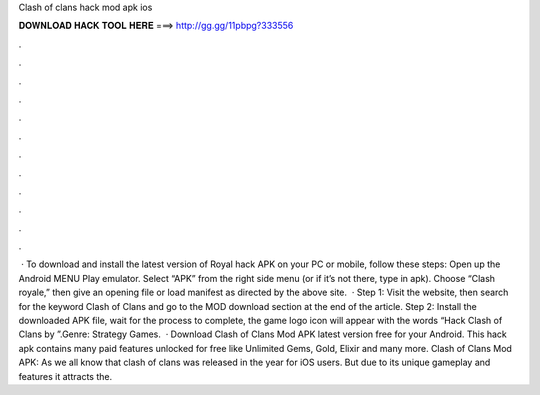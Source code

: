 Clash of clans hack mod apk ios

𝐃𝐎𝐖𝐍𝐋𝐎𝐀𝐃 𝐇𝐀𝐂𝐊 𝐓𝐎𝐎𝐋 𝐇𝐄𝐑𝐄 ===> http://gg.gg/11pbpg?333556

.

.

.

.

.

.

.

.

.

.

.

.

 · To download and install the latest version of Royal hack APK on your PC or mobile, follow these steps: Open up the Android MENU Play emulator. Select “APK” from the right side menu (or if it’s not there, type in apk). Choose “Clash royale,” then give an opening file or load manifest as directed by the above site.  · Step 1: Visit the  website, then search for the keyword Clash of Clans and go to the MOD download section at the end of the article. Step 2: Install the downloaded APK file, wait for the process to complete, the game logo icon will appear with the words “Hack Clash of Clans by ”.Genre: Strategy Games.  · Download Clash of Clans Mod APK latest version free for your Android. This hack apk contains many paid features unlocked for free like Unlimited Gems, Gold, Elixir and many more. Clash of Clans Mod APK: As we all know that clash of clans was released in the year for iOS users. But due to its unique gameplay and features it attracts the.